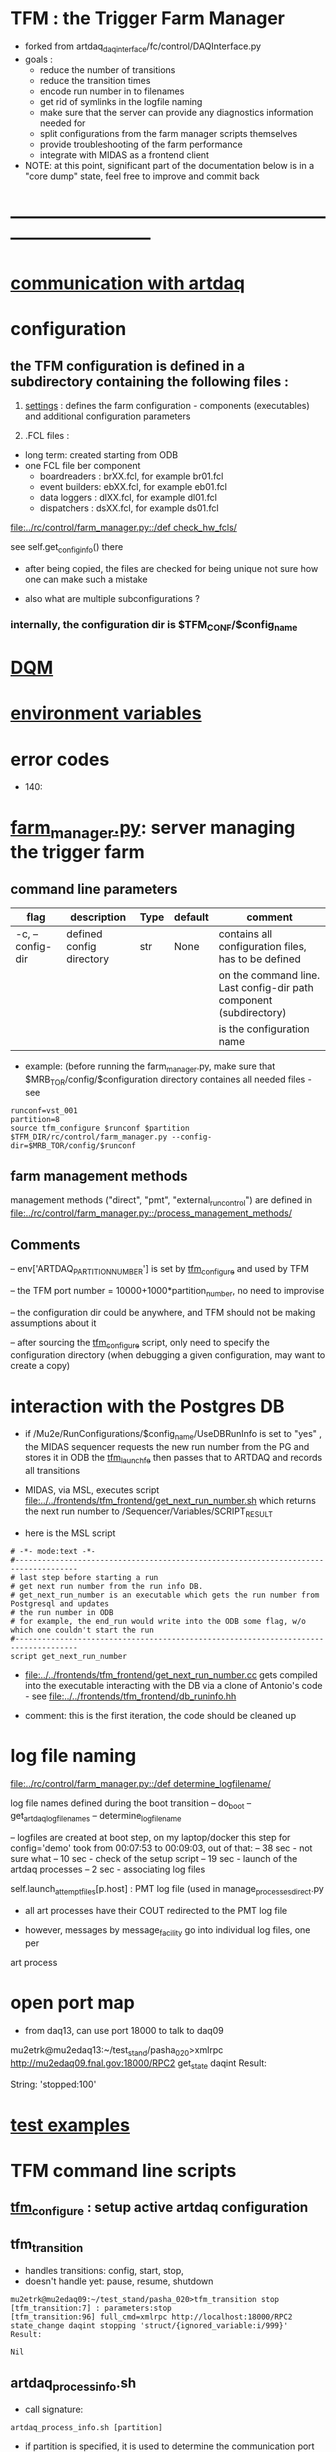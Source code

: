 #+startup:fold
* TFM : the Trigger Farm Manager                                             
- forked from artdaq_daqinterface/fc/control/DAQInterface.py
- goals : 
  - reduce the number of transitions
  - reduce the transition times
  - encode run number in to filenames
  - get rid of symlinks in the logfile naming
  - make sure that the server can provide any diagnostics information needed for 
  - split configurations from the farm manager scripts themselves
  - provide troubleshooting of the farm performance
  - integrate with MIDAS as a frontend client

- NOTE: at this point, significant part of the documentation below is in a "core dump" state, 
  feel free to improve and commit back

* ------------------------------------------------------------------------------
* [[file:./communication_with_artdaq.org][communication with artdaq]]
* configuration                                                              
** the TFM configuration is defined in a subdirectory containing the following files :
1) [[file:settings.org][settings]] : defines the farm configuration - components (executables)     
   and additional configuration parameters               

2) .FCL files : 

- long term: created starting from ODB
- one FCL file ber component
  - boardreaders  : brXX.fcl, for example br01.fcl
  - event builders: ebXX.fcl, for example eb01.fcl
  - data loggers  : dlXX.fcl, for example dl01.fcl
  - dispatchers   : dsXX.fcl, for example ds01.fcl

[[file:../rc/control/farm_manager.py::/def check_hw_fcls/]]

see self.get_config_info() there 

- after being copied, the files are checked for being unique 
  not sure how one can make such a mistake

- also what are multiple subconfigurations ?
*** internally, the configuration dir is $TFM_CONF/$config_name
* [[file:./dqm.org][DQM]]
* [[file:environment_variables.org][environment variables]]                                                      
* error codes                                                                
- 140: 
* [[file:../rc/control/farm_manager.py][farm_manager.py]]: server managing the trigger farm                          
** command line parameters                                                   
|------------------+--------------------------+------+---------+--------------------------------------------------------------------|
| flag             | description              | Type | default | comment                                                            |
|------------------+--------------------------+------+---------+--------------------------------------------------------------------|
| -c, --config-dir | defined config directory | str  | None    | contains all configuration files, has to be defined                |
|                  |                          |      |         | on the command line. Last config-dir path component (subdirectory) |
|                  |                          |      |         | is the configuration name                                          |
|------------------+--------------------------+------+---------+--------------------------------------------------------------------|

- example: (before running the farm_manager.py, make sure that $MRB_TOR/config/$configuration
  directory containes all needed files - see 
#+begin_src                                                                  
runconf=vst_001
partition=8
source tfm_configure $runconf $partition
$TFM_DIR/rc/control/farm_manager.py --config-dir=$MRB_TOR/config/$runconf
#+end_src
** farm management methods                                                   
  management methods ("direct", "pmt", "external_run_control") are defined in 
   [[file:../rc/control/farm_manager.py::/process_management_methods/]]
** Comments                                                                  
   -- env['ARTDAQ_PARTITION_NUMBER'] is set by [[file:../bin/tfm_configure][tfm_configure]] and used by TFM

   -- the TFM port number = 10000+1000*partition_number, no need to improvise

   -- the configuration dir could be anywhere, and TFM should not be 
      making assumptions about it

   -- after sourcing the [[file:../bin/tfm_configure][tfm_configure]] script, only need to specify the configuration directory 
      (when debugging a given configuration, may want to create a copy)
* interaction with the Postgres DB                                           
- if /Mu2e/RunConfigurations/$config_name/UseDBRunInfo is set to "yes" , 
  the MIDAS sequencer requests the new run number from the PG and stores it in ODB
  the [[file:../../frontends/tfm_frontend/tfm_launch_fe.cc][tfm_launch_fe]] then passes that to ARTDAQ and records all transitions

- MIDAS, via MSL, executes script [[file:../../frontends/tfm_frontend/get_next_run_number.sh]] 
  which returns the next run number to /Sequencer/Variables/SCRIPT_RESULT 

- here is the MSL script
#+begin_src
# -*- mode:text -*-
#------------------------------------------------------------------------------------
# last step before starting a run
# get next run number from the run info DB. 
# get_next_run_number is an executable which gets the run number from Postgresql and updates 
# the run number in ODB
# for example, the end_run would write into the ODB some flag, w/o which one couldn't start the run 
#------------------------------------------------------------------------------------
script get_next_run_number
#+end_src

- [[file:../../frontends/tfm_frontend/get_next_run_number.cc]] gets compiled into 
  the executable interacting with the DB via a clone of Antonio's code - 
  see [[file:../../frontends/tfm_frontend/db_runinfo.hh]]

- comment: this is the first iteration, the code should be cleaned up

* log file naming                                                            
  [[file:../rc/control/farm_manager.py::/def determine_logfilename/]]

  log file names defined during the boot transition 
  -- do_boot
     -- get_artdaq_log_filenames
        -- determine_logfilename

  -- logfiles are created at boot step, on my laptop/docker this step for config='demo'
     took from 00:07:53 to 00:09:03, out of that:
  -- 38 sec - not sure what
  -- 10 sec - check of the setup script
  -- 19 sec - launch of the artdaq processes
  --  2 sec - associating log files

  self.launch_attempt_files[p.host] : PMT log file (used in manage_processes_direct.py
  
- all art processes have their COUT redirected to the PMT log file

- however, messages by message_facility go into individual log files, one per 
art process
* open port map                                                              
  - from daq13, can use port 18000 to talk to daq09                          
  mu2etrk@mu2edaq13:~/test_stand/pasha_020>xmlrpc http://mu2edaq09.fnal.gov:18000/RPC2 get_state daqint
Result:

String: 'stopped:100'

* [[file:test_examples.org][test examples]]                                                               
* TFM command line scripts                                                   
** [[file:../bin/tfm_configure][tfm_configure]] : setup active artdaq configuration
** tfm_transition                                                            
- handles transitions: config, start, stop, 
- doesn't handle yet: pause, resume, shutdown
#+begin_src
mu2etrk@mu2edaq09:~/test_stand/pasha_020>tfm_transition stop
[tfm_transition:7] : parameters:stop
[tfm_transition:96] full_cmd=xmlrpc http://localhost:18000/RPC2 state_change daqint stopping 'struct/{ignored_variable:i/999}'
Result:

Nil
#+end_src
** artdaq_process_info.sh                                                    
- call signature:
#+begin_src
      artdaq_process_info.sh [partition]
#+end_src
- if partition is specified, it is used to determine the communication port number 
- otherwise, the value of $TFM_PARTITION is used

** tfm_status (obsolete)                                                     
- returns old state w/o completion                            
** [[file:../bin/tfm_get_status][tfm_get_status]]                                                            
- returns status of the farm (with completion percentage for transisitons)
- stable states always report completion at 100%, i.e. 'running:100'
- perhaps, rewrite in python to parse
#+begin_src
mu2etrk@mu2edaq09:~/test_stand/pasha_020>tfm_get_status
'configured:100'
#+end_src
** [[file:../bin/tfm_shutdown][tfm_shutdown]] : stops all processes, shuts down the farm, stops the TFM    
* TFM transitions                                                            
- defined in [[file:../bin/tfm_transition]]                                      
- commands are translated, and sent to the TF server are the translated commands. 
- "translated" commands are different from the original ones by "ing" 
- what is it? a linquistic exersize of defining gerunds ?
|-----------+--------------------+---------------+----------------------------------|
| command   | translated command | XMLRPC string | comment                          |
|-----------+--------------------+---------------+----------------------------------|
| boot      | booting            |               | obsolete, performed upon startup |
| config    | configuring        |               |                                  |
| start     | starting           |               |                                  |
| enable    | enabling           |               | obsolete                         |
| disable   | disabling          |               | obsolete                         |
| stop      | stopping           |               |                                  |
| shutdown  | shutting           |               | included into stop               |
| terminate | terminating        |               | obsolete                         |
|-----------+--------------------+---------------+----------------------------------|

1) TFM assumes that all config files , including FCLs are located in a directory 
provided to it at a startup , so the rest transitions do not really need a configuration
parameter
2) startup executed old boot
3) run number is specified at old config
4) new start doesn't execute old config - config should be a separate step , 
   as there are multiple subsystems, and at 'configured' all shoudl be ready to run
5) stop is stop, after stop - either configure or shutdown
6) at 'shutdown', the farm manager exits, requiring a new start
* types of artdaq components                                                 
  BoardReader, EventBuilder, DataLogger, Dispatcher, RoutingManager
  - as follows from the names, an artdaq component is a job with a given functionality
  - components can run on the same or different nodes
  - components can talk to each other via XML-RPC 
  - components can be combined into subsystems, by default there is only one subsystem

** at startup, TFM goes directly into a 'booted' state                       
- 'config' and 'start' are merged into 'start'
- 'config' step defines new run number and configures the farm for that
- stop actually stops the processes
- stable states  : 'initialized', 'running', 'paused', 'stopped'
- commands: Init , Start, Pause, Resume, Stop, Shutdown
- transition commands sent by [[file:../bin/tfm_transition][tfm_transition]]
  - boot,
  - config
  - start :
    - if run number is not defined, use next one to the last found
    - if run number is defined, use that, send "starting struct/{run_number:i/$rn}"
  - enable
  - disable
  - stop
  - terminate
* [[file:xmlrpc.org][XMLRPC]]                                                                     
* ------------------------------------------------------------------------------
* [[file:work_in_progress.org][work_in_progress and TODO items]]
* ------------------------------------------------------------------------------
* attic                                                                      
** [[file:artdaq_daqinterface.org]]
* ------------------------------------------------------------------------------
